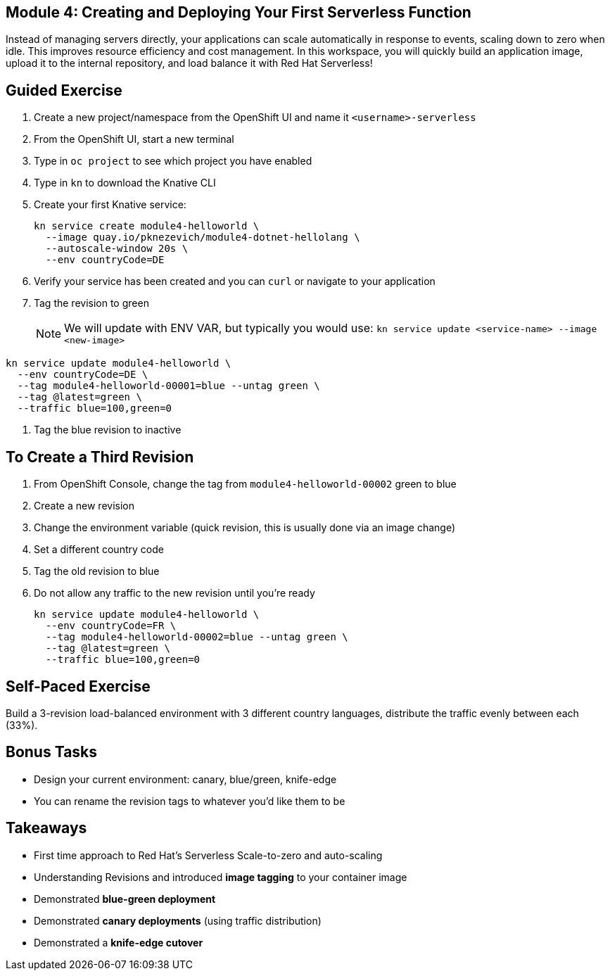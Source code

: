 == Module 4: Creating and Deploying Your First Serverless Function
:navtitle: Creating and Deploying Your First Serverless Function

Instead of managing servers directly, your applications can scale automatically in response to events, scaling down to zero when idle. This improves resource efficiency and cost management. In this workspace, you will quickly build an application image, upload it to the internal repository, and load balance it with Red Hat Serverless!

== Guided Exercise

. Create a new project/namespace from the OpenShift UI and name it `<username>-serverless`
. From the OpenShift UI, start a new terminal
. Type in `oc project` to see which project you have enabled
. Type in `kn` to download the Knative CLI
. Create your first Knative service:
+
[source,sh]
----
kn service create module4-helloworld \
  --image quay.io/pknezevich/module4-dotnet-hellolang \
  --autoscale-window 20s \
  --env countryCode=DE
----

. Verify your service has been created and you can `curl` or navigate to your application
. Tag the revision to green
+
NOTE: We will update with ENV VAR, but typically you would use:  
`kn service update <service-name> --image <new-image>`

[source,sh]
----
kn service update module4-helloworld \
  --env countryCode=DE \
  --tag module4-helloworld-00001=blue --untag green \
  --tag @latest=green \
  --traffic blue=100,green=0
----

. Tag the blue revision to inactive

== To Create a Third Revision

. From OpenShift Console, change the tag from `module4-helloworld-00002` green to blue
. Create a new revision
. Change the environment variable (quick revision, this is usually done via an image change)
. Set a different country code
. Tag the old revision to blue
. Do not allow any traffic to the new revision until you're ready
+
[source,sh]
----
kn service update module4-helloworld \
  --env countryCode=FR \
  --tag module4-helloworld-00002=blue --untag green \
  --tag @latest=green \
  --traffic blue=100,green=0
----

== Self-Paced Exercise

Build a 3-revision load-balanced environment with 3 different country languages, distribute the traffic evenly between each (33%).

== Bonus Tasks

* Design your current environment: canary, blue/green, knife-edge
* You can rename the revision tags to whatever you'd like them to be

== Takeaways

* First time approach to Red Hat's Serverless Scale-to-zero and auto-scaling
* Understanding Revisions and introduced **image tagging** to your container image
* Demonstrated **blue-green deployment**
* Demonstrated **canary deployments** (using traffic distribution)
* Demonstrated a **knife-edge cutover**

